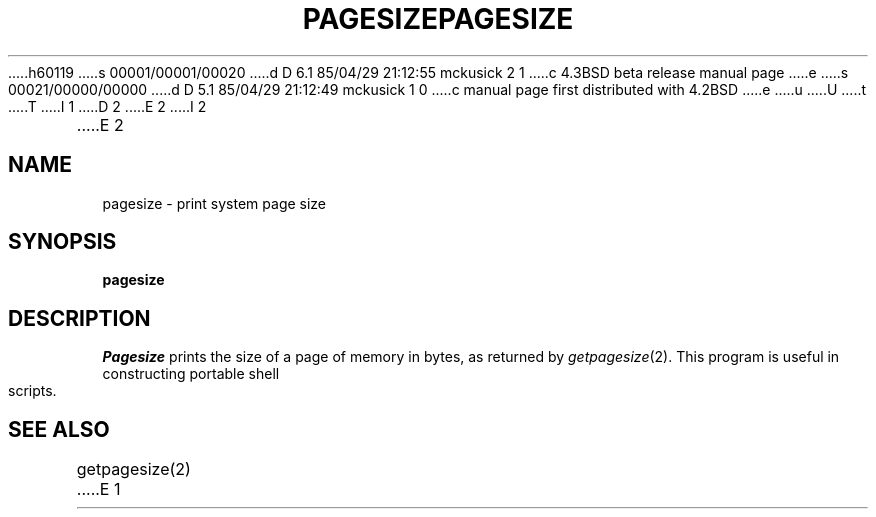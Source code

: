 h60119
s 00001/00001/00020
d D 6.1 85/04/29 21:12:55 mckusick 2 1
c 4.3BSD beta release manual page
e
s 00021/00000/00000
d D 5.1 85/04/29 21:12:49 mckusick 1 0
c manual page first distributed with 4.2BSD
e
u
U
t
T
I 1
.\" Copyright (c) 1983 Regents of the University of California.
.\" All rights reserved.  The Berkeley software License Agreement
.\" specifies the terms and conditions for redistribution.
.\"
.\"	%W% (Berkeley) %G%
.\"
D 2
.TH PAGESIZE 1 "3 April 1983"
E 2
I 2
.TH PAGESIZE 1 "%Q%"
E 2
.UC 5
.SH NAME
pagesize \- print system page size
.SH SYNOPSIS
.B pagesize
.SH DESCRIPTION
.I Pagesize
prints the size of a page of memory in bytes, as
returned by
.IR getpagesize (2).
This program is useful in constructing portable
shell scripts.
.SH SEE ALSO
getpagesize(2)
E 1
